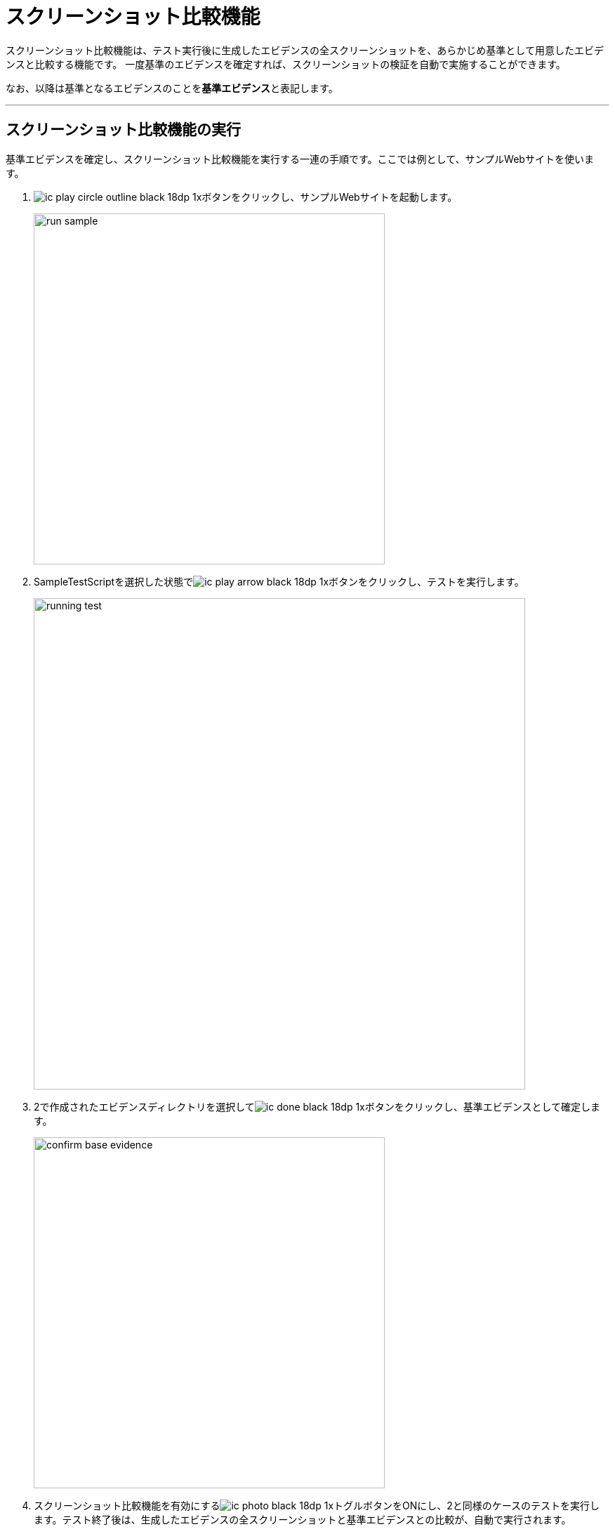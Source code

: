= スクリーンショット比較機能
:imagesdir: img/スクリーンショット比較機能


スクリーンショット比較機能は、テスト実行後に生成したエビデンスの全スクリーンショットを、あらかじめ基準として用意したエビデンスと比較する機能です。
一度基準のエビデンスを確定すれば、スクリーンショットの検証を自動で実施することができます。

なお、以降は基準となるエビデンスのことを**基準エビデンス**と表記します。

---



== スクリーンショット比較機能の実行

基準エビデンスを確定し、スクリーンショット比較機能を実行する一連の手順です。ここでは例として、サンプルWebサイトを使います。

. image:ic_play_circle_outline_black_18dp_1x.png[]ボタンをクリックし、サンプルWebサイトを起動します。
+
image::run-sample.png[,500]


. SampleTestScriptを選択した状態でimage:ic_play_arrow_black_18dp_1x.png[]ボタンをクリックし、テストを実行します。
+
image::running-test.png[,700]


. 2で作成されたエビデンスディレクトリを選択してimage:ic_done_black_18dp_1x.png[]ボタンをクリックし、基準エビデンスとして確定します。
+
image::confirm-base-evidence.png[,500]


. スクリーンショット比較機能を有効にするimage:ic_photo_black_18dp_1x.png[]トグルボタンをONにし、2と同様のケースのテストを実行します。テスト終了後は、生成したエビデンスの全スクリーンショットと基準エビデンスとの比較が、自動で実行されます。
+
image::compare-screenshot-log.png[,400]
+
また、不一致となるスクリーンショットがあった場合は、**比較エビデンス**が生成・表示されます。
比較エビデンスとは、2つのエビデンスのスクリーンショットを横に並べて目視で確認しやすくしたエビデンスです。
+
image::diff-ng-evidence.png[,700]
+
比較エビデンスでは、不一致となったスクリーンショットの背景が赤色になって表示されます。
エビデンス右側のスクリーンショットで、色が暗くなっている部分が一致する箇所、暗くなっていない部分が不一致の箇所です。
この例では、スクリーンショット右上のタイムスタンプ表示部分で差異があることがわかります。



== 基準エビデンスの作成方法

基準エビデンス作成時に使用する以下の機能について説明します。

* スクリーンショットの一部を比較対象から除外する
* 2つのエビデンスを並べて目視で確認する


=== スクリーンショットの一部を比較対象から除外する
スクリーンショットにマスクをかけ、一部を比較対象から除外できるようにします。

. テスト実行後、除外部分を指定したいスクリーンショットのあるエビデンスを開きます。
SIT-WT上から開く場合は、該当のファイルを右クリック＞「開く」をクリックします。
+
image::open-evidence.png[]


. ブラウザでエビデンスのスクリーンショット上に付箋を貼って保存します。
+
image::set-fusen.png[,700]


. SIT-WT上で対象のエビデンスディレクトリを選択してimage:ic_picture_in_picture_black_18dp_1x.png[]ボタンをクリックすると、付箋を貼った形にマスクがかかったスクリーンショットが確認できるエビデンスが生成・表示されます。
+
image::masked-evidence.png[,700]


. 続けてimage:ic_done_black_18dp_1x.png[]ボタンをクリックし、基準エビデンスとして保存します。


=== 2つのエビデンスを並べて目視で確認する

SIT-WT上のimage:ic_compare_arrows_black_18dp_1x.png[]ボタンをクリックすると、2つのエビデンスを並べて確認できる、比較エビデンスが生成・表示されます。

image::diff-evidence-sample.png[,700]

image:ic_compare_arrows_black_18dp_1x.png[]ボタンクリック時にツリー内のディレクトリを選択しておくことで、比較対象とするエビデンスを指定できます。

[%autowidth]
|===
|選択ディレクトリ|比較対象のエビデンス

|エビデンスディレクトリ2つ※
|選択した2つのディレクトリのエビデンス

|エビデンスディレクトリ1つ
|選択したディレクトリのエビデンスと、同じブラウザの基準エビデンス

|選択なし
|最後に実行したテストのエビデンスと、同じブラウザの基準エビデンス
|===

※ WindowsではCtrlキー、macOSではcommandキーを押しながら項目をクリックすることで、項目の複数選択が可能です。 +
また、これらのキーを押しながら選択済みの項目をクリックすると、選択が解除されます。